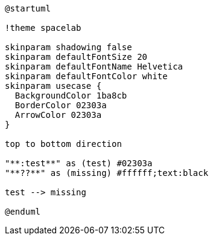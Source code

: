 [plantuml]
....
@startuml

!theme spacelab

skinparam shadowing false
skinparam defaultFontSize 20
skinparam defaultFontName Helvetica
skinparam defaultFontColor white
skinparam usecase {
  BackgroundColor 1ba8cb
  BorderColor 02303a
  ArrowColor 02303a
}

top to bottom direction

"**:test**" as (test) #02303a
"**??**" as (missing) #ffffff;text:black

test --> missing

@enduml
....
